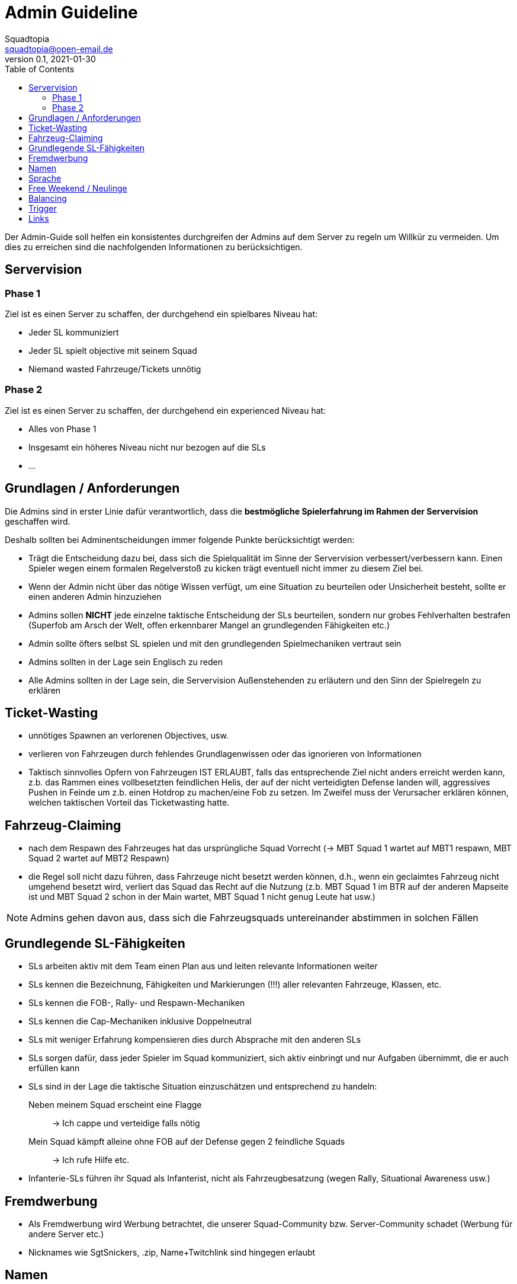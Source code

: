 = Admin Guideline
Squadtopia <squadtopia@open-email.de>
0.1, 2021-01-30
:toc: left
:icons: font
:doctype: article
:docinfo: shared

Der Admin-Guide soll helfen ein konsistentes durchgreifen der Admins auf dem Server zu regeln um Willkür zu vermeiden.
Um dies zu erreichen sind die nachfolgenden Informationen zu berücksichtigen.

== Servervision

=== Phase 1
Ziel ist es einen Server zu schaffen, der durchgehend ein spielbares Niveau hat:

* Jeder SL kommuniziert
* Jeder SL spielt objective mit seinem Squad
* Niemand wasted Fahrzeuge/Tickets unnötig

=== Phase 2
Ziel ist es einen Server zu schaffen, der durchgehend ein experienced Niveau hat:

* Alles von Phase 1
* Insgesamt ein höheres Niveau nicht nur bezogen auf die SLs
* ...

== Grundlagen / Anforderungen

Die Admins sind in erster Linie dafür verantwortlich, dass die *bestmögliche Spielerfahrung im Rahmen der Servervision* geschaffen wird.

Deshalb sollten bei Adminentscheidungen immer folgende Punkte berücksichtigt werden:

* Trägt die Entscheidung dazu bei, dass sich die Spielqualität im Sinne der Servervision verbessert/verbessern kann.
Einen Spieler wegen einem formalen Regelverstoß zu kicken trägt eventuell nicht immer zu diesem Ziel bei.
* Wenn der Admin nicht über das nötige Wissen verfügt, um eine Situation zu beurteilen oder Unsicherheit besteht, sollte er einen anderen Admin hinzuziehen
* Admins sollen *NICHT* jede einzelne taktische Entscheidung der SLs beurteilen, sondern nur grobes Fehlverhalten bestrafen
(Superfob am Arsch der Welt, offen erkennbarer Mangel an grundlegenden Fähigkeiten etc.)
* Admin sollte öfters selbst SL spielen und mit den grundlegenden Spielmechaniken vertraut sein
* Admins sollten in der Lage sein Englisch zu reden
* Alle Admins sollten in der Lage sein, die Servervision Außenstehenden zu erläutern und den Sinn der Spielregeln zu erklären

== Ticket-Wasting

* unnötiges Spawnen an verlorenen Objectives, usw.
* verlieren von Fahrzeugen durch fehlendes Grundlagenwissen oder das ignorieren von Informationen
* Taktisch sinnvolles Opfern von Fahrzeugen IST ERLAUBT, falls das entsprechende Ziel nicht anders erreicht werden kann, z.b. das Rammen eines vollbesetzten feindlichen Helis, der auf der nicht verteidigten Defense landen will, aggressives Pushen in Feinde um z.b. einen Hotdrop zu machen/eine Fob zu setzen. Im Zweifel muss der Verursacher erklären können, welchen taktischen Vorteil das Ticketwasting hatte.


== Fahrzeug-Claiming

* nach dem Respawn des Fahrzeuges hat das ursprüngliche Squad Vorrecht (-> MBT Squad 1 wartet auf MBT1 respawn, MBT Squad 2 wartet auf MBT2 Respawn)
* die Regel soll nicht dazu führen, dass Fahrzeuge nicht besetzt werden können, d.h., wenn ein geclaimtes Fahrzeug nicht umgehend besetzt wird, verliert das Squad das Recht auf die Nutzung
(z.b. MBT Squad 1 im BTR auf der anderen Mapseite ist und MBT Squad 2 schon in der Main wartet, MBT Squad 1 nicht genug Leute hat usw.)

NOTE: Admins gehen davon aus, dass sich die Fahrzeugsquads untereinander abstimmen in solchen Fällen

== Grundlegende SL-Fähigkeiten

* SLs arbeiten aktiv mit dem Team einen Plan aus und leiten relevante Informationen weiter
* SLs kennen die Bezeichnung, Fähigkeiten und Markierungen (!!!) aller relevanten Fahrzeuge, Klassen, etc.
* SLs kennen die FOB-, Rally- und Respawn-Mechaniken
* SLs kennen die Cap-Mechaniken inklusive Doppelneutral
* SLs mit weniger Erfahrung kompensieren dies durch Absprache mit den anderen SLs
* SLs sorgen dafür, dass jeder Spieler im Squad kommuniziert, sich aktiv einbringt und nur Aufgaben übernimmt, die er auch erfüllen kann
* SLs sind in der Lage die taktische Situation einzuschätzen und entsprechend zu handeln:
Neben meinem Squad erscheint eine Flagge::
-> Ich cappe und verteidige falls nötig
Mein Squad kämpft alleine ohne FOB auf der Defense gegen 2 feindliche Squads::
-> Ich rufe Hilfe etc.
* Infanterie-SLs führen ihr Squad als Infanterist, nicht als Fahrzeugbesatzung (wegen Rally, Situational Awareness usw.)


== Fremdwerbung

* Als Fremdwerbung wird Werbung betrachtet, die unserer Squad-Community bzw. Server-Community schadet (Werbung für andere Server etc.)
* Nicknames wie SgtSnickers, .zip, Name+Twitchlink sind hingegen erlaubt

== Namen

* Alles was einen aussprechbaren Teil im Namen hat, ist in Ordnung, z.B. B1, asdf.
* Nicht erlaubt sind 012342345509345, kyrillische usw. Zeichen
* Im Zweifelsfall an den SL delegieren

== Sprache

Im SL-Funk ist deutsch zu sprechen.
Die Squads dürfen anderssprachig sein.

== Free Weekend / Neulinge
 * Admins/erfahrene SLs bilden offene Squads und fangen neue Spieler auf
 * Komplette Neulingsquads: NEIN
 * Nur Neulinge in Fahrzeugen: NEIN

== Balancing
 * Admins sind angehalten darauf zu achten, dass die Spielbalance gehalten wird
 * Auf Clans oder gute SLs der übermächtigen Seite vor Rundenende zugehen und um Balance bitten (Also Balance mit Absprache)

== Trigger

!stream::
Streamen ist auf diesem Server untersagt!

!tk::
Für Teamkills muss sich entschuldigt werden!

!sl::
Squadleader haben ein SL-Kit zu verwenden!

!seeding::
Es wird nur um die mittlere(n) Flagge(n) gekämpft!

Das Angreifen der gegnerischen Radios & HABs ist verboten!

Offensive Emplacements, C4, Minen, AT/RPG und bewaffnete Fahrzeuge sind während des Seedings untersagt!

HABs müssen mindestens 150m von der Mittelflagge entfernt sein!

!crewman::
Fahrzeuge, die Crewmankits erfordern, müssen mindestens mit 2 Mann besetzt werden!

!locked::
Geschlossene Infantry-Squads sind erst ab dem 3. Mann erlaubt.

!mic::
Squadleader müssen ein Mikrofon verwenden & kommunizieren!

!main::
Das aktive Abcampen der gegnerische Main ist untersagt!

!spezial::
HMG/HAT dürfen nur 1 mal pro Squad besetzt werden

!dc::
Besucht uns gerne auf unserem Discord

!help::
Wenn ihr Hilfe benötigt, wendet euch im Discord in #support an uns

!werbung::
Fremdwerbung ist verboten!

!info::
Auf unserer Website “www.squadtopia.de” findet ihr alle wichtigen Regeln, Infos und Links

== Links

Github::
Änderungen an diesem Dokument können in unserem Github Repository vorgenommen werden: +
Link: link:https://github.com/squadtopia/[icon:github[4x]]

BattleMetrics::
Muss zur Administration verwendet werden.
Nur in Notfällen ingame Console verwenden.
Link: https://battlemetrics.com

Portainer::
Erlaubt das Neustarten von Diensten, unter anderem den Discord Bot und den Squad-Server.
Link: https://portainer.squadtopia.de (Neustarten von Server und anderen Diensten)

NOTE: Das Neustarten über Portainer geht an systemd vorbei und kann zu Problemen führen.
Sollte also nur in Notfällen benutzt werden, wenn z.B. kein SSH-Zugriff möglich ist

Grafana Dashboard::
Gibt einen Übersicht über den Zustand des Servers, wie CPU-Auslastung, Netzwerktraffic, RAM-Auslastung, usw.
Link: http://stats.labmonkeys.space/
